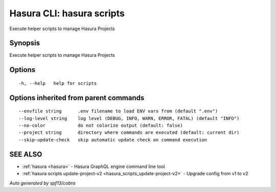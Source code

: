 .. meta::
   :description: Use hasura scripts to list scripts on the Hasura CLI
   :keywords: hasura, docs, CLI, hasura scripts

.. _hasura_scripts:

Hasura CLI: hasura scripts
--------------------------

Execute helper scripts to manage Hasura Projects

Synopsis
~~~~~~~~


Execute helper scripts to manage Hasura Projects

Options
~~~~~~~

::

  -h, --help   help for scripts

Options inherited from parent commands
~~~~~~~~~~~~~~~~~~~~~~~~~~~~~~~~~~~~~~

::

      --envfile string      .env filename to load ENV vars from (default ".env")
      --log-level string    log level (DEBUG, INFO, WARN, ERROR, FATAL) (default "INFO")
      --no-color            do not colorize output (default: false)
      --project string      directory where commands are executed (default: current dir)
      --skip-update-check   skip automatic update check on command execution

SEE ALSO
~~~~~~~~

* :ref:`hasura <hasura>` 	 - Hasura GraphQL engine command line tool
* :ref:`hasura scripts update-project-v2 <hasura_scripts_update-project-v2>` 	 - Upgrade config from v1 to v2

*Auto generated by spf13/cobra*
